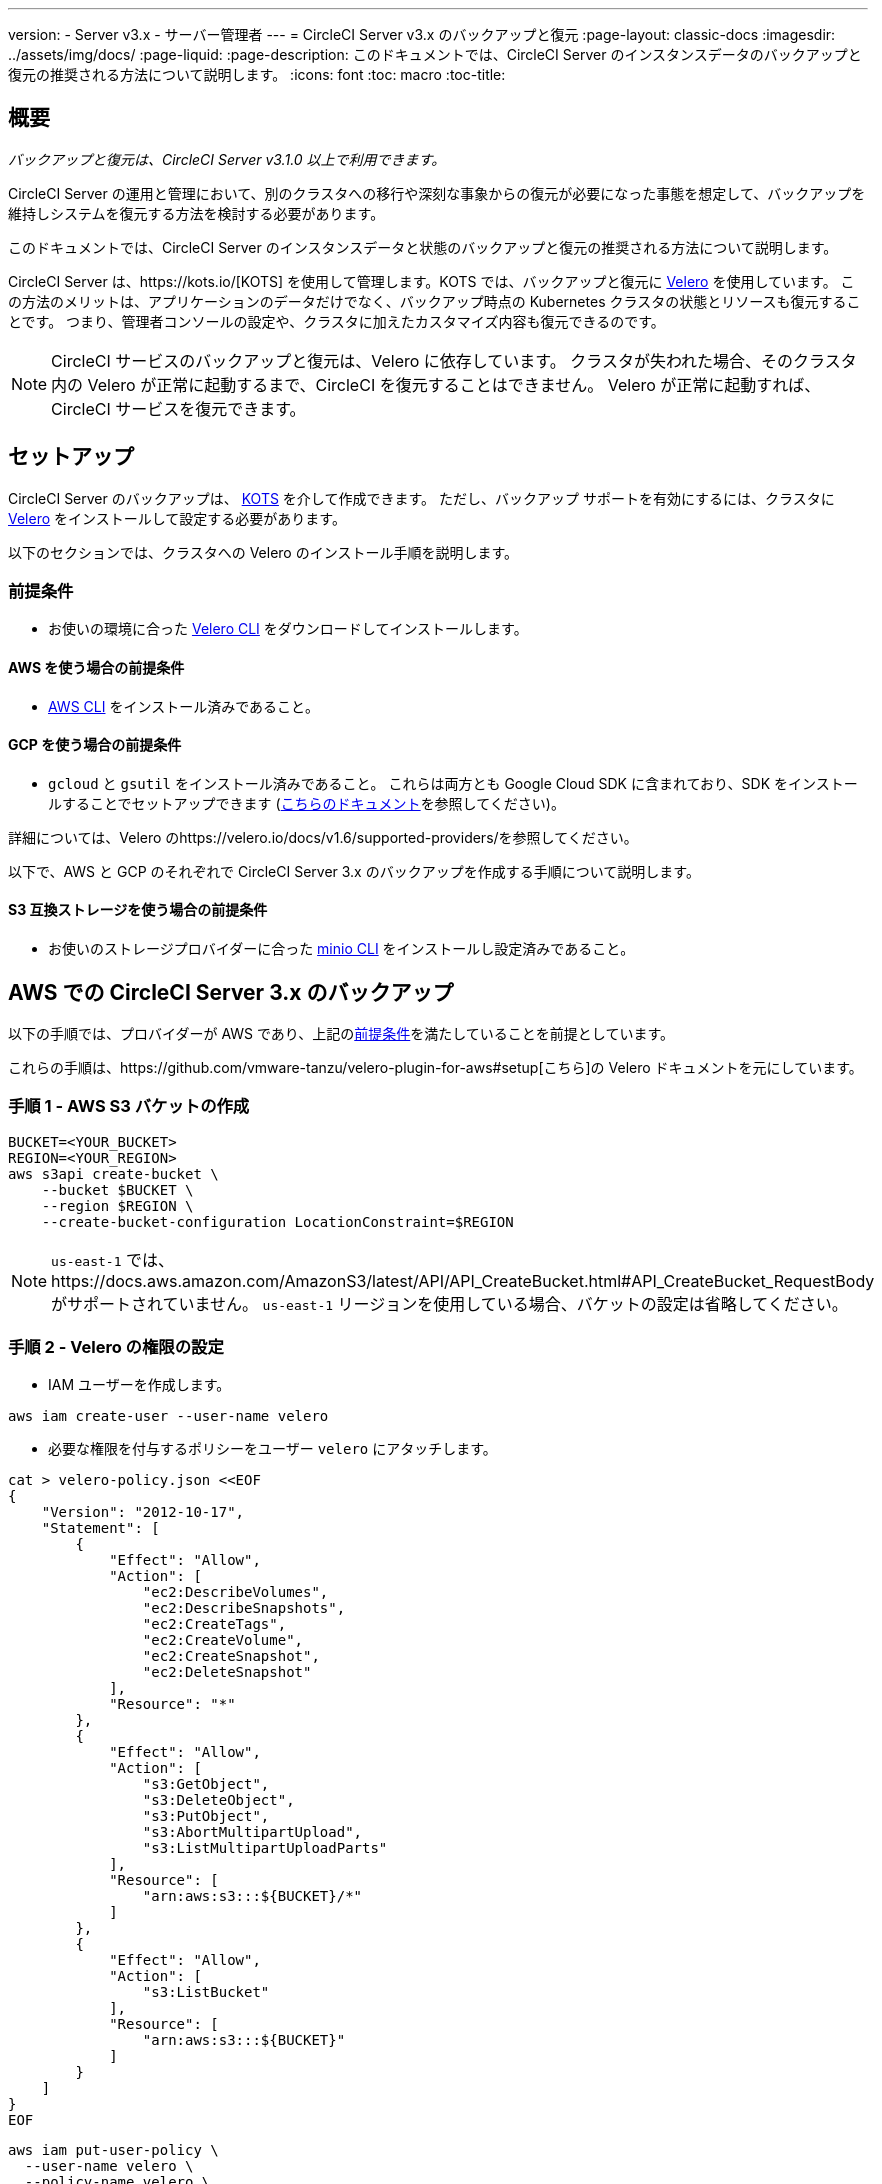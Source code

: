 ---
version:
- Server v3.x
- サーバー管理者
---
= CircleCI Server v3.x のバックアップと復元
:page-layout: classic-docs
:imagesdir: ../assets/img/docs/
:page-liquid:
:page-description: このドキュメントでは、CircleCI Server のインスタンスデータのバックアップと復元の推奨される方法について説明します。
:icons: font
:toc: macro
:toc-title:

toc::[]

== 概要
_バックアップと復元は、CircleCI Server v3.1.0 以上で利用できます。_

CircleCI Server の運用と管理において、別のクラスタへの移行や深刻な事象からの復元が必要になった事態を想定して、バックアップを維持しシステムを復元する方法を検討する必要があります。

このドキュメントでは、CircleCI Server のインスタンスデータと状態のバックアップと復元の推奨される方法について説明します。

CircleCI Server は、https://kots.io/[KOTS] を使用して管理します。KOTS では、バックアップと復元に https://velero.io/[Velero] を使用しています。 この方法のメリットは、アプリケーションのデータだけでなく、バックアップ時点の Kubernetes クラスタの状態とリソースも復元することです。
つまり、管理者コンソールの設定や、クラスタに加えたカスタマイズ内容も復元できるのです。 

NOTE: CircleCI サービスのバックアップと復元は、Velero に依存しています。 クラスタが失われた場合、そのクラスタ内の Velero が正常に起動するまで、CircleCI を復元することはできません。 Velero が正常に起動すれば、CircleCI サービスを復元できます。

== セットアップ

CircleCI Server のバックアップは、 https://kots.io/[KOTS] を介して作成できます。
ただし、バックアップ サポートを有効にするには、クラスタに https://velero.io/[Velero] をインストールして設定する必要があります。

以下のセクションでは、クラスタへの Velero のインストール手順を説明します。

=== 前提条件

- お使いの環境に合った https://velero.io/docs/v1.6/basic-install/[Velero CLI] をダウンロードしてインストールします。

==== AWS を使う場合の前提条件

- https://docs.aws.amazon.com/cli/latest/userguide/cli-chap-install.html[AWS CLI] をインストール済みであること。

==== GCP を使う場合の前提条件

- `gcloud` と `gsutil` をインストール済みであること。 これらは両方とも Google Cloud SDK に含まれており、SDK をインストールすることでセットアップできます (https://cloud.google.com/sdk/docs/[こちらのドキュメント]を参照してください)。

詳細については、Velero のhttps://velero.io/docs/v1.6/supported-providers/[[サポート対象プロバイダーに関するページ]]を参照してください。

以下で、AWS と GCP のそれぞれで CircleCI Server 3.x のバックアップを作成する手順について説明します。

==== S3 互換ストレージを使う場合の前提条件

- お使いのストレージプロバイダーに合った https://docs.min.io/docs/minio-client-quickstart-guide.html[minio CLI] をインストールし設定済みであること。

////

* AWS SETUP *

////
== AWS での CircleCI Server 3.x のバックアップ

以下の手順では、プロバイダーが AWS であり、上記の<<prerequisites, 前提条件>>を満たしていることを前提としています。

これらの手順は、https://github.com/vmware-tanzu/velero-plugin-for-aws#setup[こちら]の Velero ドキュメントを元にしています。

=== 手順 1 - AWS S3 バケットの作成

[source,bash]
----
BUCKET=<YOUR_BUCKET>
REGION=<YOUR_REGION>
aws s3api create-bucket \
    --bucket $BUCKET \
    --region $REGION \
    --create-bucket-configuration LocationConstraint=$REGION
----
NOTE: `us-east-1` では、https://docs.aws.amazon.com/AmazonS3/latest/API/API_CreateBucket.html#API_CreateBucket_RequestBody[[LocationConstraint]] がサポートされていません。 `us-east-1` リージョンを使用している場合、バケットの設定は省略してください。

=== 手順 2 - Velero の権限の設定

* IAM ユーザーを作成します。

[source,bash]
----
aws iam create-user --user-name velero
----

* 必要な権限を付与するポリシーをユーザー `velero` にアタッチします。

[source,bash]
----
cat > velero-policy.json <<EOF
{
    "Version": "2012-10-17",
    "Statement": [
        {
            "Effect": "Allow",
            "Action": [
                "ec2:DescribeVolumes",
                "ec2:DescribeSnapshots",
                "ec2:CreateTags",
                "ec2:CreateVolume",
                "ec2:CreateSnapshot",
                "ec2:DeleteSnapshot"
            ],
            "Resource": "*"
        },
        {
            "Effect": "Allow",
            "Action": [
                "s3:GetObject",
                "s3:DeleteObject",
                "s3:PutObject",
                "s3:AbortMultipartUpload",
                "s3:ListMultipartUploadParts"
            ],
            "Resource": [
                "arn:aws:s3:::${BUCKET}/*"
            ]
        },
        {
            "Effect": "Allow",
            "Action": [
                "s3:ListBucket"
            ],
            "Resource": [
                "arn:aws:s3:::${BUCKET}"
            ]
        }
    ]
}
EOF
----

[source,bash]
----
aws iam put-user-policy \
  --user-name velero \
  --policy-name velero \
  --policy-document file://velero-policy.json
----

* ユーザー `velero` 用のアクセスキーを作成します。

[source,bash]
----
aws iam create-access-key --user-name velero
----

このコマンドの結果は以下のようになります。
[source,json]
----
{
  "AccessKey": {
        "UserName": "velero",
        "Status": "Active",
        "CreateDate": "2017-07-31T22:24:41.576Z",
        "SecretAccessKey": <AWS_SECRET_ACCESS_KEY>,
        "AccessKeyId": <AWS_ACCESS_KEY_ID>
  }
}
----

* 以下の内容を記載した、Velero 固有の認証情報ファイルをローカルディレクトリに作成します (例: `./credentials-velero`)。

[source,bash]
----
[default]
aws_access_key_id=<AWS_ACCESS_KEY_ID>
aws_secret_access_key=<AWS_SECRET_ACCESS_KEY>
----
ここで、`AWS_ACCESS_KEY_ID` プレースホルダーと `AWS_SECRET_ACCESS_KEY` プレースホルダーには、前の手順の `create-access-key` リクエストで返された値を指定します。

=== 手順 3 - Velero のインストールと起動

* 以下の `velero` `install` コマンドを実行します。 これにより、`velero` という名前空間が作成され、Velero を実行するのに必要なリソースがすべてインストールされます。
Make sure that you pass the correct file name containing the AWS credentials that you have created in <<Step 2 - Setup permissions for Velero, Step 2>>.

NOTE: KOTS のバックアップを使用するには、https://restic.net/[restic] が必要です。 Velero のインストール時に、以下に示すように `--use-restic` フラグを設定してください。

[source, bash]
----
velero install \
    --provider aws \
    --plugins velero/velero-plugin-for-aws:v1.2.0 \
    --bucket $BUCKET \
    --backup-location-config region=$REGION \
    --snapshot-location-config region=$REGION \
    --secret-file ./credentials-velero \
    --use-restic \
    --wait
----

* Velero がクラスタにインストールされたら、新しい `velero` 名前空間を確認します。 以下のように、Velero デプロイと restic デーモンセットがあれば成功です。

[source,bash]
----
$ kubectl get pods --namespace velero
NAME                      READY   STATUS    RESTARTS   AGE
restic-5vlww              1/1     Running   0          2m
restic-94ptv              1/1     Running   0          2m
restic-ch6m9              1/1     Running   0          2m
restic-mknws              1/1     Running   0          2m
velero-68788b675c-dm2s7   1/1     Running   0          2m
----

restic はデーモンセットなので、Kubernetes クラスタ内のノード 1 つにつき 1 つの Pod が存在します。

////

* GCP SETUP *

////
== GCP での CircleCI Server 3.x のバックアップ

以下の手順は、Google Cloud Platform を対象としており、<<prerequisites, 前提条件>>を満たしていることを前提としています。

これらの手順は、https://github.com/vmware-tanzu/velero-plugin-for-gcp#setup[[こちら]]の Velero GCP プラグインのドキュメントを元にしています。

=== 手順 1 - GCP バケットの作成
タイプミスのリスクを減らすために、一部のパラメーターをシェル変数として設定します。 すべての手順を 1 つのセッションで完了できず、再開する場合は、必要に応じて変数を再設定するようにしてください。 たとえば、以下の手順では、バケット名に対応する変数を定義します。 Replace the `<YOUR_BUCKET>` placeholder with the name of the bucket you want to create for your backups.

[source,bash]
----
BUCKET=<YOUR_BUCKET>

gsutil mb gs://$BUCKET/
----

=== 手順 2 - Velero の権限の設定

CircleCI Server を GKE クラスタ内で実行している場合、RBAC オブジェクトを作成する必要があるため、使用する IAM ユーザーをクラスタの管理者に設定してください。 詳細については、https://cloud.google.com/kubernetes-engine/docs/how-to/role-based-access-control#iam-rolebinding-bootstrap[[GKE のドキュメント]]を参照してください。

. 最初に、プロジェクト ID に対応するシェル変数を設定します。 それにはまず、次のコマンドを実行して現在の設定を調査し、`gcloud` CLI が正しいプロジェクトを参照していることを確認します。
+
[source,bash]
----
gcloud config list
----

. プロジェクトが適切に参照されていれば、以下のように変数を設定します。
+
[source,bash]
----
PROJECT_ID=$(gcloud config get-value project)
----

. 以下のコマンドを実行して、サービス アカウントを作成します。
+
[source,bash]
----
gcloud iam service-accounts create velero \
    --display-name "Velero service account"
----
NOTE: Velero がインストールされたクラスタを複数実行している場合は、サービスアカウントに対して、上記の例で示している `velero` ではなく、具体的な名前を付けることをお勧めします。

. 以下のコマンドを実行して、サービスアカウントが正常に作成されたことを確認します。
+
[source,bash]
----
gcloud iam service-accounts list
----

. 次に、サービスアカウントの電子メール アドレスを変数に格納します。
+
[source,bash]
----
SERVICE_ACCOUNT_EMAIL=$(gcloud iam service-accounts list \
  --filter="displayName:Velero service account" \
  --format 'value(email)')
----
サービスアカウントに付けた表示名に合わせて、必要に応じてコマンドを変更してください。

. 必要な権限をサービスアカウントに付与します。
+
[source,bash]
----
ROLE_PERMISSIONS=(
    compute.disks.get
    compute.disks.create
    compute.disks.createSnapshot
    compute.snapshots.get
    compute.snapshots.create
    compute.snapshots.useReadOnly
    compute.snapshots.delete
    compute.zones.get
)

gcloud iam roles create velero.server \
    --project $PROJECT_ID \
    --title "Velero Server" \
    --permissions "$(IFS=","; echo "${ROLE_PERMISSIONS[*]}")"

gcloud projects add-iam-policy-binding $PROJECT_ID \
    --member serviceAccount:$SERVICE_ACCOUNT_EMAIL \
    --role projects/$PROJECT_ID/roles/velero.server

gsutil iam ch serviceAccount:$SERVICE_ACCOUNT_EMAIL:objectAdmin gs://${BUCKET}
----

次に、Velero でこのサービスアカウントを使用できるようにする必要があります。

==== オプション 1: JSON キー ファイル

サービスアカウントとしてアクションを実行できるように Velero を認証するには、JSON 認証情報ファイルを Velero に渡します。 それにはまず、以下のコマンドを実行してキーを作成します。
[source,bash]
----
gcloud iam service-accounts keys create credentials-velero \
    --iam-account $SERVICE_ACCOUNT_EMAIL
----
このコマンドを実行すると、`credentials-velero` という名前のファイルがローカル作業ディレクトリに作成されます。

==== オプション 2: Workload Identity

クラスタで既に https://cloud.google.com/kubernetes-engine/docs/how-to/workload-identity[Workload Identity] を使用している場合は、先ほど作成した GCP サービスアカウントを Velero の Kubernetes サービスアカウントにバインドします。 この場合、GCP サービスアカウントには、上記で指定済みの権限に加え、`iam.serviceAccounts.signBlob`ロールも必要です。

=== 手順 3 - Velero のインストールと起動

* サービスアカウントの認証方法に応じて、以下の `velero` `install` コマンドのいずれかを実行します。 これにより、`velero` という名前空間が作成され、Velero を実行するのに必要なリソースがすべてインストールされます。

NOTE: KOTS のバックアップを使用するには、 https://restic.net/[restic] が必要です。 Velero のインストール時に、`--use-restic` フラグを設定してください。

==== JSON キー ファイルを使用する場合

[source, bash]
----
velero install \
    --provider gcp \
    --plugins velero/velero-plugin-for-gcp:v1.2.0 \
    --bucket $BUCKET \
    --secret-file ./credentials-velero \
    --use-restic \
    --wait
----

==== Workload Identity を使用する場合

[source,bash]
----
velero install \
    --provider gcp \
    --plugins velero/velero-plugin-for-gcp:v1.2.0 \
    --bucket $BUCKET \
    --no-secret \
    --sa-annotations iam.gke.io/gcp-service-account=$SERVICE_ACCOUNT_EMAIL \
    --backup-location-config serviceAccount=$SERVICE_ACCOUNT_EMAIL \
    --use-restic \
    --wait
----

システムをカスタマイズする他のオプションについては、https://github.com/vmware-tanzu/velero-plugin-for-gcp#install-and-start-velero[[Velero のドキュメント]]を参照してください。

* Velero がクラスタにインストールされたら、新しい `velero` 名前空間を確認します。 以下のように、Velero デプロイと restic デーモンセットがあれば成功です。

[source,bash]
----
$ kubectl get pods --namespace velero
NAME                      READY   STATUS    RESTARTS   AGE
restic-5vlww              1/1     Running   0          2m
restic-94ptv              1/1     Running   0          2m
restic-ch6m9              1/1     Running   0          2m
restic-mknws              1/1     Running   0          2m
velero-68788b675c-dm2s7   1/1     Running   0          2m
----

restic はデーモンセットなので、Kubernetes クラスタ内のノード 1 つにつき 1 つの Pod が存在します。

////

* S3-COMPATIBLE SETUP *

////
== S3 互換ストレージでの CircleCI Server 3.x のバックアップ

以下の手順では、S3 互換オブジェクトストレージ (AWS S3 に限らない) をバックアップに使用していることが前提です。
また、<<s3-compatible-storage-prerequisites, 前提条件>>を満たしていることも前提としています。

これらの手順は、https://velero.io/docs/v1.6/contributions/minio/[こちら] の Velero ドキュメントを元にしています。

=== 手順 1 - `mc` クライアントの設定

最初に、ストレージ プロバイダーに接続できるよう https://docs.min.io/minio/baremetal/reference/minio-mc.html[`mc`] を設定します。

[source,bash]
----
# エイリアスは任意の名前でかまいませんが、以降のコマンドでも同じ値を使用してください。
export ALIAS=my-provider
mc alias set $ALIAS <YOUR_MINIO_ENDPOINT> <YOUR_MINIO_ACCESS_KEY_ID> <YOUR_MINIO_SECRET_ACCESS_KEY>
----

クライアントが適切に設定されたかどうかは、`mc ls my-provider` を実行して確認できます。

=== 手順 2 - バケットの作成

バックアップ用のバケットを作成します。 Velero では、他のコンテンツが含まれた既存のバケットを使用できないので、新しいバケットを使用する必要があります。

[source, bash]
----
mc mb ${ALIAS}/<YOUR_BUCKET>
----

=== 手順 3 - ユーザーとポリシーの作成

次に、Velero がバケットにアクセスするためのユーザーとポリシーを作成します。

NOTE: In the following snippet `<YOUR_MINIO_ACCESS_KEY_ID>` and `<YOUR_MINIO_SECRET_ACCESS_KEY>` refer to the credentials used by Velero to access MinIO.

[source, bash]
----
# ユーザーを作成します。
mc admin user add $ALIAS <YOUR_MINIO_ACCESS_KEY_ID> <YOUR_MINIO_SECRET_ACCESS_KEY>

# ポリシーを作成します。
cat > velero-policy.json << EOF
{
  "Version": "2012-10-17",
  "Statement": [
    {
      "Effect": "Allow",
      "Action": [
        "s3:*"
      ],
      "Resource": [
        "arn:aws:s3:::<YOUR_BUCKET>",
        "arn:aws:s3:::<YOUR_BUCKET>/*"
      ]
    }
  ]
}
EOF

mc admin policy add $ALIAS velero-policy velero-policy.json

# ユーザーをポリシーにバインド
mc admin policy set $ALIAS velero-policy user=<YOUR_VELERO_ACCESS_KEY_ID>
----

最後に、新しいユーザーの認証情報を以下の形式で記述したファイルを作成します (この例では `./credentials-velero`)。

[source,toml]
----
[default]
aws_access_key_id=<YOUR_VELERO_ACCESS_KEY_ID>
aws_secret_access_key=<YOUR_VELERO_SECRET_ACCESS_KEY>
----

=== 手順 4 - Velero のインストールと起動

以下の `velero install` コマンドを実行します。 これにより、`velero` という名前空間が作成され、Velero を実行するのに必要なリソースがすべてインストールされます。

NOTE: KOTS のバックアップを使用するには、https://restic.net/[restic] が必要です。 Velero のインストール時に、以下に示すように `--use-restic` フラグセットを設定してください。

[source, bash]
----
velero install --provider aws \
  --plugins velero/velero-plugin-for-aws:v1.2.0 \
  --bucket <YOUR_BUCKET> \
  --secret-file ./credentials-velero \
  --use-volume-snapshots=false \
  --use-restic \
  --backup-location-config region=minio,s3ForcePathStyle="true",s3Url=<YOUR_ENDPOINT> \
  --wait
----

Velero がクラスタにインストールされたら、新しい `velero` 名前空間を確認します。 以下のように、Velero デプロイと restic デーモンセットがあれば成功です。

[source,bash]
----
$ kubectl get pods --namespace velero
NAME                      READY   STATUS    RESTARTS   AGE
restic-5vlww              1/1     Running   0          2m
restic-94ptv              1/1     Running   0          2m
restic-ch6m9              1/1     Running   0          2m
restic-mknws              1/1     Running   0          2m
velero-68788b675c-dm2s7   1/1     Running   0          2m
----

restic はデーモンセットなので、Kubernetes クラスタ内のノード 1 つにつき 1 つの Pod が存在します。

== バックアップの作成
クラスタへの Velero のインストールが完了すると、管理コンソールのナビゲーションバーに *Snapshots (スナップショット)* オプションが表示されるようになります。

image::kots-admin-navbar-snapshot-option.png[KOTS Navbar]

このオプションが表示されれば、バックアップの作成を始める準備は完了です。 このオプションが表示されない場合は、<<troubleshooting-backups-and-restoration, トラブルシューティング>>を参照してください。

=== オプション 1 - KOTS CLI を使用したバックアップ作成

バックアップを作成するには、以下を実行します。

[source,bash]
----
kubectl kots backup --namespace <your namespace>
----

=== オプション 2 - KOTS 管理者コンソールを使用したバックアップ作成

ナビゲーション バーの *[Snapshots (スナップショット)]* を選択します。 デフォルトでは *[Full Snapshots (フル スナップショット)]* が選択されています。 これが推奨オプションです。

image::kots-admin-full-snapshot.png[KOTS Navbar]

*[Start a snapshot (スナップショットの開始)]* ボタンをクリックします。

image::kots-admin-create-backup.png[KOTS Create Snapshot]

== バックアップの復元

=== オプション 1 - スナップショットからのバックアップ復元

S3 互換ストレージに保存済みのバックアップから復元するには、Kubernetes クラスタに Velero がインストールされており、バックアップが格納されているストレージバケットに Velero がアクセスできる必要があります。 EKS を使用する場合に CircleCI Server を復元するには、CircleCI Server のインスタンスが事前にインストールされている必要があります。 GKE や他のプラットフォームを使用する場合は、クラスタに Velero さえインストールされていれば機能します。  

NOTE: 新しいクラスタの場合または Velero の再インストールが必要な場合は、上記で生成したのと同じ認証情報を使用してインストールを行う必要があります。

=== オプション 2 - KOTS CLI を使用したバックアップ作成

KOTS CLI を使用してバックアップを復元するには、以下のコマンドを実行してバックアップのリストを取得します。

[source,bash]
----
kubectl kots get backups
----

復元プロセスを開始するには、前述のコマンドで取得したバックアップ名を使用して、以下のコマンドを実行します。

[source,bash]
----
kubectl kots restore --from-backup <backup-instance-id>
----

=== オプション 3 - KOTS 管理者コンソール UI を使用したバックアップ復元

バックアップ時と同様に、KOTS 管理者コンソールの *[Snapshots (スナップショット)]* に移動します。 今回は、復元アイコン付きのバックアップがすべて表示されます。
使用するバックアップを選択し、復元を選択します。

image::kots-admin-restore.png[KOTS Create Snapshot]

IMPORTANT: 復元すると、CircleCI サービス用に新しいロードバランサーが作成されます。 その結果、  KOTS 管理者コンソールで DNS レコードまたはホスト名と IP の設定を更新する必要があります。 また、Nomad クライアントに指定する `nomad server endpoint` も更新することをお勧めします。

IMPORTANT: 既存の Nomad クライアントを使用している場合、Nomad サーバークラスタに接続する前にクライアントを再起動する必要があります。

CircleCI Server が復元され、運用可能な状態になるまで、約 10 ～ 15 分かかります。

== オプション - KOTS 使用したバックアップのスケジュール設定

定期的なバックアップスケジュールを設定するには、KOTS 管理者コンソールで *[Snapshots (スナップショット)]*、*[Settings & Schedule (設定とスケジュール)]* の順に選択します。

image::kots-admin-scheduled-backup.png[Snapshots Selected]

ここでは、スケジュール設定をはじめ、スナップショットに関する設定を行えます。

image::kots-admin-scheduled-snapshots.png[Snapshot Settings]

== バックアップと復元のトラブルシューティング

=== [Snapshots (スナップショット)] オプションが KOTS 管理者コンソールに表示されない

KOTS 管理者コンソールに [Snapshots (スナップショット)] オプションが表示されない場合、以下を試してください。

* 使用している KOTS バージョンがスナップショットをサポートしていることを確認します。 現時点では、v1.40.0 以上が推奨されます。

```
$ kubectl kots version
Replicated KOTS 1.40.0
```

* Velero がデプロイされ、適切に動作していることを確認します。 Velero のログは、以下のコマンドで確認できます。

```
$ kubectl logs deployment/velero --namespace velero
```

Velero の再インストールが必要な場合があります。

* お使いのライセンスでスナップショットを利用できることを確認します。 確認するには、カスタマーサポートチームにご連絡ください。

=== バックアッププロセスまたは復元プロセスでエラーが発生した

バックアップまたは復元プロセスでエラーが発生した場合は、まず Velero ログを確認してください。
上記のコマンドの結果 4XX エラーが見つかった場合、ストレージバケットへのアクセスの問題が原因の可能性があります。

* バケットが存在していることと、想定するリージョンにあることを確認します。
* Velero に指定した認証情報でバケットにアクセスできることを確認します。
* 問題が解決しない場合は、新しいバケット情報を指定して Velero のインストールコマンドを再び実行する必要があります。

また、`velero` 名前空間にある Pod のステータスを確認します。

```
$ kubectl get pods --namespace velero
NAME                      READY   STATUS    RESTARTS   AGE
restic-5vlww              1/1     Pending   0          10m
restic-94ptv              1/1     Running   0          10m
restic-ch6m9              1/1     Pending   0          10m
restic-mknws              1/1     Running   0          10m
velero-68788b675c-dm2s7   1/1     Running   0          10m
```

上記の例では、いくつかの restic Pod が保留状態です。これは利用可能な CPU リソースまたはメモリリソースがノードに割り当てられるまで待機していることを意味します。 In this case, you may need to scale your nodes to accommodate restic.
